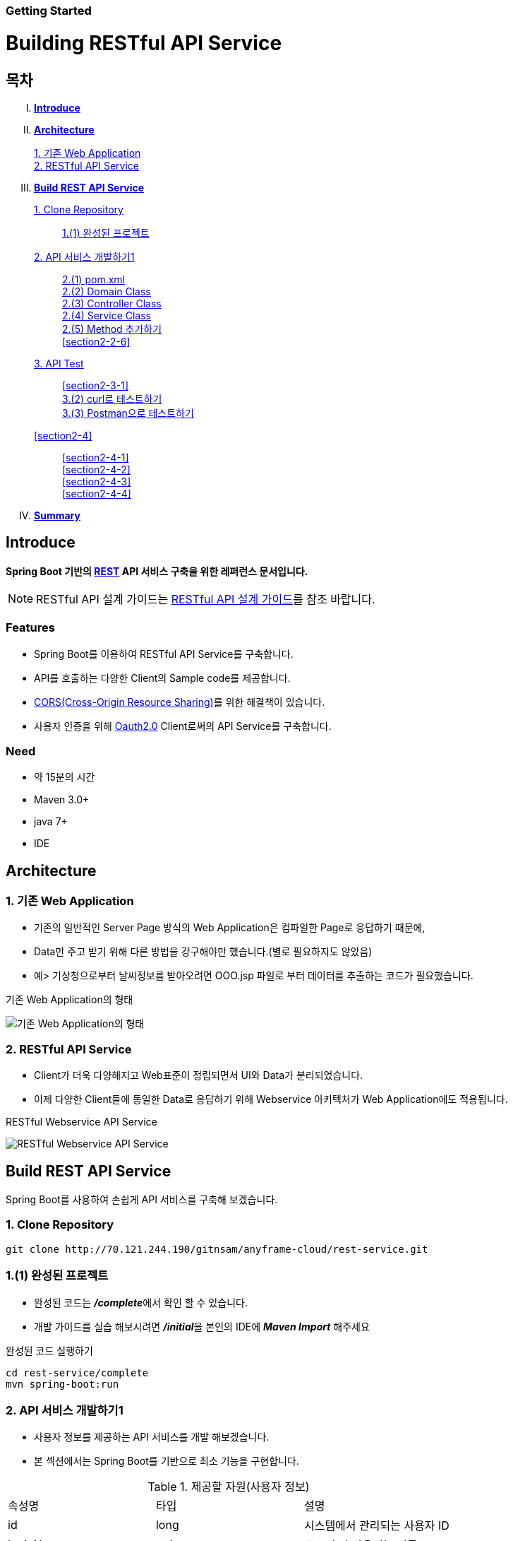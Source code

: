 Getting Started
~~~~~~~~~~~~~~

Building RESTful API Service
===========================

== 목차
..... *<<intro>>*

..... *<<main1>>*
        <<section1-1>>::
        
        <<section1-2>>::

..... *<<main2>>*
        <<section2-1>>::
			<<section2-1-1>>

        <<section2-2>>::
            <<section2-2-1>> +
            <<section2-2-2>> +
			<<section2-2-3>> +
			<<section2-2-4>> +
			<<section2-2-5>> +
			<<section2-2-6>>

        <<section2-3>>::
            <<section2-3-1>> +
            <<section2-3-2>> +
            <<section2-3-3>>

        <<section2-4>>::
            <<section2-4-1>> +
            <<section2-4-2>> +
			<<section2-4-3>> +
			<<section2-4-4>>

..... *<<outro>>*


// Page 구분
<<<



[[intro]]
== Introduce
*Spring Boot 기반의 link:http://spring.io/understanding/REST[REST] API 서비스 구축을 위한 레퍼런스 문서입니다.*

NOTE: RESTful API 설계 가이드는 link:설계가이드url[RESTful API 설계 가이드]를 참조 바랍니다.

=== Features
* Spring Boot를 이용하여 RESTful API Service를 구축합니다.
* API를 호출하는 다양한 Client의 Sample code를 제공합니다.
* link:https://www.w3.org/TR/cors[CORS(Cross-Origin Resource Sharing)]를 위한 해결책이 있습니다.
* 사용자 인증을 위해 link:http://oauth.net/2/[Oauth2.0] Client로써의 API Service를 구축합니다.

=== Need
* 약 15분의 시간
* Maven 3.0+
* java 7+
* IDE


// Page 구분
<<<


[[main1]]
== Architecture

[[section1-1]]
=== 1. 기존 Web Application
* 기존의 일반적인 Server Page 방식의 Web Application은 컴파일한 Page로 응답하기 때문에,
* Data만 주고 받기 위해 다른 방법을 강구해야만 했습니다.(별로 필요하지도 않았음)
* 예> 기상청으로부터 날씨정보를 받아오려면 OOO.jsp 파일로 부터 데이터를 추출하는 코드가 필요했습니다.

.기존 Web Application의 형태
image:server_page_archi.png[기존 Web Application의 형태]

[[section1-2]]
=== 2. RESTful API Service
* Client가 더욱 다양해지고 Web표준이 정립되면서 UI와 Data가 분리되었습니다.
* 이제 다양한 Client들에 동일한 Data로 응답하기 위해 Webservice 아키텍처가 Web Application에도 적용됩니다.

.RESTful Webservice API Service
image:api_server_archi.png[RESTful Webservice API Service]


// Page 구분
<<<


[[main2]]
== Build REST API Service
Spring Boot를 사용하여 손쉽게 API 서비스를 구축해 보겠습니다.

[[section2-1]]
=== 1. Clone Repository
----
git clone http://70.121.244.190/gitnsam/anyframe-cloud/rest-service.git
----

[[section2-1-1]]
=== 1.(1) 완성된 프로젝트
* 완성된 코드는 **_/complete_**에서 확인 할 수 있습니다.
* 개발 가이드를 실습 해보시려면 **_/initial_**을 본인의 IDE에 **_Maven Import_** 해주세요

.완성된 코드 실행하기
....
cd rest-service/complete
mvn spring-boot:run
....



// Page 구분
<<<



[[section2-2]]
=== 2. API 서비스 개발하기1
* 사용자 정보를 제공하는 API 서비스를 개발 해보겠습니다.
* 본 섹션에서는 Spring Boot를 기반으로 최소 기능을 구현합니다.

.제공할 자원(사용자 정보)
|===
|속성명 |타입 |설명
|id |long |시스템에서 관리되는 사용자 ID
|loginName |string |로그인 시 사용되는 이름
|emailAddress |string |사용자의 이메일 주소
|firstName |string |사용자의 이름
|lastName |string |사용자의 성
|===

[id="api_list",reftext="API 목록"]
.API 목록
|===
|URL |Method |Request |Response

|/user |POST |
POST /user HTTP/1.1  +
Conten-Type: application/json +
{ +
{nbsp}{nbsp}{nbsp} "loginName":"anyframecloud", +
{nbsp}{nbsp}{nbsp} "emailAddress":"cloud@api.com", +
{nbsp}{nbsp}{nbsp} "firstName":"cloud", +
{nbsp}{nbsp}{nbsp} "lastName":"anyframe" +
} |
HTTP/1.1 201 CREATED  +
{ +
{nbsp}{nbsp}{nbsp} "userId":"OOO", +
{nbsp}{nbsp}{nbsp} "loginName":"anyframecloud", +
{nbsp}{nbsp}{nbsp} "emailAddress":"cloud@api.com" +
}

|/user/{userId} |GET |
GET /user/{userId} HTTP/1.1
|
HTTP/1.1 200 OK +
{ +
{nbsp}{nbsp}{nbsp} "loginName":"anyframecloud", +
{nbsp}{nbsp}{nbsp} "emailAddress":"cloud@api.com", +
{nbsp}{nbsp}{nbsp} "firstName":"cloud", +
{nbsp}{nbsp}{nbsp} "lastName":"anyframe" +
}

|/user |PUT |
PUT /user/{userId} HTTP/1.1  +
Conten-Type: application/json +
{ +
{nbsp}{nbsp}{nbsp} "loginName":"anyframecloud", +
{nbsp}{nbsp}{nbsp} "emailAddress":"cloud@api.com", +
{nbsp}{nbsp}{nbsp} "firstName":"cloud", +
{nbsp}{nbsp}{nbsp} "lastName":"anyframe" +
} |
HTTP/1.1 204 No Content

|/user/{userId} |DELETE |
DELETE /user/{userId} HTTP/1.1
|
HTTP/1.1 205 Reset Content

|===

NOTE: API를 통해 서버의 자원을 제공한다는 관점에서 *Resource Server* 라는 용어를 사용하기도 합니다.

[[section2-2-1]]
==== 2.(1) pom.xml

===== 2.(1).1) **_spring-boot-starter-web_** 추가

.pom.xml
[source, xml]
----
<?xml version="1.0" encoding="UTF-8"?>
<project xmlns="http://maven.apache.org/POM/4.0.0" xmlns:xsi="http://www.w3.org/2001/XMLSchema-instance"
	xsi:schemaLocation="http://maven.apache.org/POM/4.0.0 http://maven.apache.org/xsd/maven-4.0.0.xsd">
	<modelVersion>4.0.0</modelVersion>

	<groupId>org.anyframe.cloud</groupId>
	<artifactId>rest-service</artifactId>
	<version>0.0.1-SNAPSHOT</version>
	<packaging>jar</packaging>

	<name>rest-service</name>
	<description>Demo project for RESTful API Service</description>

	<parent>
		<groupId>org.springframework.boot</groupId>
		<artifactId>spring-boot-starter-parent</artifactId>
		<version>1.3.1.RELEASE</version>
		<relativePath/> <!-- lookup parent from repository -->
	</parent>

	<properties>
		<project.build.sourceEncoding>UTF-8</project.build.sourceEncoding>
		<java.version>1.7</java.version>
	</properties>

	<dependencies>
		<dependency>
			<groupId>org.springframework.boot</groupId>
			<artifactId>spring-boot-starter-web</artifactId>
		</dependency>

		<dependency>
			<groupId>org.springframework.boot</groupId>
			<artifactId>spring-boot-starter-data-jpa</artifactId>
		</dependency>
		<dependency>
			<groupId>org.liquibase</groupId>
			<artifactId>liquibase-core</artifactId>
		</dependency>
		<dependency>
			<groupId>com.h2database</groupId>
			<artifactId>h2</artifactId>
			<scope>compile</scope>
		</dependency>

		<dependency>
			<groupId>org.springframework.boot</groupId>
			<artifactId>spring-boot-starter-test</artifactId>
			<scope>test</scope>
		</dependency>
	</dependencies>

	<build>
		<plugins>
			<plugin>
				<groupId>org.springframework.boot</groupId>
				<artifactId>spring-boot-maven-plugin</artifactId>
			</plugin>
		</plugins>
	</build>
</project>
----
NOTE: Application을 쉽게 구동하기 위해서 **_spring-boot-maven-plugin_**을 추가해 주었습니다.

NOTE: JPA 및 H2DB, Liquibase 설정은 본 가이드에서 다루는 내용이 아니므로 생략합니다.(link:http://docs.spring.io/spring-data/jpa/docs/1.3.0.RELEASE/reference/html/jpa.repositories.html[JPA Repository 참고])


[[section2-2-2]]
==== 2.(2) Domain Class
* 도메인 설계에 따라 Domain Class를 작성해보겠습니다.

===== 2.(2).1) *_org.anyframe.cloud.restservice.domain.User_* Class를 생성

.User.class
[source, java]
----
package org.anyframe.cloud.restservice.domain;

import javax.persistence.Column;
import javax.persistence.Entity;
import javax.persistence.Id;
import javax.persistence.Table;

@Entity
@Table(name = "registered_user")
public class User {

    @Id
    private String id;

    @Column(unique = true, nullable = false)
    private String loginName;

    @Column(unique = true, nullable = false)
    private String emailAddress;

    private String firstName;

    private String lastName;

    public User() {
    }

    public User(String id, String loginName, String emailAddress, String firstName, String lastName) {
        this.id = id;
        this.loginName = loginName;
        this.emailAddress = emailAddress;
        this.firstName = firstName;
        this.lastName = lastName;
    }

    public String getId() {
        return id;
    }

    public void setId(String id) {
        this.id = id;
    }

    public String getLoginName() {
        return loginName;
    }

    public void setLoginName(String loginName) {
        this.loginName = loginName;
    }

    public String getEmailAddress() {
        return emailAddress;
    }

    public void setEmailAddress(String emailAddress) {
        this.emailAddress = emailAddress;
    }

    public String getFirstName() {
        return firstName;
    }

    public void setFirstName(String firstName) {
        this.firstName = firstName;
    }

    public String getLastName() {
        return lastName;
    }

    public void setLastName(String lastName) {
        this.lastName = lastName;
    }

    @Override
    public String toString() {
        return "User{" +
                "id='" + id + '\'' +
                ", loginName='" + loginName + '\'' +
                ", emailAddress='" + emailAddress + '\'' +
                ", firstName='" + firstName + '\'' +
                ", lastName='" + lastName + '\'' +
                '}';
    }
}
----
.. Domain Class는 Database에 매핑됩니다.
.. 기본적인 Getter, Setter Method와 toString()만 존재하지만 *equals()*, *hashCode()* 등의 유틸성 메소드를 추가해도 무관합니다.

NOTE: @Entity, @Id, @Column, @Table은 JPA관련 Annotation 입니다.


[[section2-2-3]]
==== 2.(3) Controller Class
* API 목록에 따라 Controller Class를 작성해보겠습니다.
* 가이드 편의상 POST 요청에 대한 개발 가이드를 제공합니다.
* 완성된 코드를 통해 PUT, DELETE, GET 소스를 확인하시길 바랍니다.

===== 2.(3).1) *_org.anyframe.cloud.restservice.controller.UserContoller_* Class 생성

.UserContoller.class
[source, java]
----
package org.anyframe.cloud.restservice.controller;

import org.slf4j.Logger;
import org.slf4j.LoggerFactory;
import org.springframework.beans.factory.annotation.Autowired;
import org.springframework.http.HttpStatus;
import org.springframework.web.bind.annotation.*;

@RestController
public class UserController {

    private static final Logger logger = LoggerFactory.getLogger(UserController.class);

    @Autowired
    private UserService userService;

    @RequestMapping(value = "/user", method = {RequestMethod.POST})
    @ResponseStatus(HttpStatus.CREATED)
    public User registerUser(@RequestBody User newUser) {

        User registeredUser = userService.registerUser(newUser);

        return registeredUser;
    }

}
----
.. @RestController
** Spring 4.0 부터 추가된 Spring MVC에서 사용되는 Annotation.
** @Controller + @ResponseBody를 대체하기 위해 새롭게 추가되었습니다.
** Return 값은 View 없이 특정 Type의 메시지가 Response Body에 직접 쓰여집니다.

.. @RequestMapping
** method: Http Request Method(POST, PUT, DELETE, GET...)
** value: 매핑되는 context root 이후의 URL이며, Method의 값은 Class의 @RequestMapping(value)를 상속합니다.

.. @RequestBody
** RequestBody의 내용이 Message Converter를 통해 Domain Class에 매핑됩니다.

NOTE: Userservice Complie 오류가 발생합니다.


[[section2-2-4]]
==== 2.(4) Service Class
* 실제로 Business Logic을 담당하는 서비스 클래스를 작성해보겠습니다.

===== 2.(4).1) *_org.anyframe.cloud.restservice.service.UserService_* Interface 생성

.UserService.class
[source, java]
----
package org.anyframe.cloud.restservice.service;

import org.anyframe.cloud.restservice.domain.User;

public interface UserService {

    User registerUser(User newUser);

}
----

===== 2.(4).2) *_org.anyframe.cloud.restservice.service.implement.UserServiceImpl_* Class 생성

.UserServiceImpl.class
[source, java]
----
package org.anyframe.cloud.restservice.service.implement;

import org.anyframe.cloud.restservice.domain.User;
import org.anyframe.cloud.restservice.repository.jpa.RegisteredUserJpaRepository;
import org.anyframe.cloud.restservice.service.UserService;
import org.anyframe.cloud.restservice.util.IdGenerator;
import org.slf4j.Logger;
import org.slf4j.LoggerFactory;
import org.springframework.beans.factory.annotation.Autowired;
import org.springframework.stereotype.Service;

@Service
public class UserServiceImpl implements UserService {

    private static final Logger logger = LoggerFactory.getLogger(UserServiceImpl.class);

    @Autowired
    protected RegisteredUserJpaRepository registeredUserRepository;

    @Override
    public User registerUser(User newUser) {

        logger.info("$$$ registerUser - new user : ".concat(newUser.toString()));

        newUser.setId(IdGenerator.generateId());

        User registeredUser = registeredUserRepository.save(newUser);

        logger.info("$$$ registerUser - registered user : ".concat(registeredUser.toString()));

        return registeredUser;
    }

}
----


[[section2-2-5]]
==== 2.(5) Method 추가하기
* 동일하게 GET, PUT, DELETE에 해당되는 메소드를 작성합니다.


[[section2-2-6]]
[id="dto",reftext="Data Transfer Object 작성하기"]
==== 2.(6) Data Transfer Object 작성하기
* Sample Application의 패키지 구조는 크게 세가지로 나눌 수 있습니다.
  .. controller
  .. service
  .. repository
* 기본적으로 service과 repository는 DB와 매핑되는 Domain 객체를 사용하지만,
* RESTful webservice API로 노출되는 객체로 Domain 객체를 사용하는 것은 API 사용자(Client)에게는 큰 불편입니다.
* *_즉, DTO는 API 스펙과 매핑되는 객체입니다._*

[NOTE]
.Data Transfer Object가 필요한 이유
===================================
. API 스펙은 버전별로 변화가 거의 없어야 하는데 DB 모델링 변화에 따라 Domain 객체는 수시로 변할 수 있다.
. Domain 객체는 DB와 매핑되므로 사용자에게 불필요한 시스템 컬럼이 포함되어있다.
. 동일한 Domain의 정보를 제공하더라도, API 별 특성에 따라 제공하고자 하는 데이터가 상이한 경우가 있다.
===================================

.새롭게 추가될 2개의 Data Transfer Object
. 회원가입 사용자 DTO: RegisteredUser
  .. POST /user의 Request
  .. GET /user/{userId}의 Response
. 사용자 계정 DTO: UserAccount
  .. POST /user의 Response

===== 2.(6).1) *_org.anyframe.cloud.restservice.controller.dto.RegisteredUser_* Class 생성

.RegisteredUser.class
[source, java]
----
package org.anyframe.cloud.restservice.controller.dto;

public class RegisteredUser {

    private String loginName;

    private String emailAddress;

    private String firstName;

    private String lastName;

    public RegisteredUser() {
    }

    public RegisteredUser(String loginName, String emailAddress, String firstName, String lastName) {
        this.loginName = loginName;
        this.emailAddress = emailAddress;
        this.firstName = firstName;
        this.lastName = lastName;
    }

    public String getLoginName() {
        return loginName;
    }

    public void setLoginName(String loginName) {
        this.loginName = loginName;
    }

    public String getEmailAddress() {
        return emailAddress;
    }

    public void setEmailAddress(String emailAddress) {
        this.emailAddress = emailAddress;
    }

    public String getFirstName() {
        return firstName;
    }

    public void setFirstName(String firstName) {
        this.firstName = firstName;
    }

    public String getLastName() {
        return lastName;
    }

    public void setLastName(String lastName) {
        this.lastName = lastName;
    }

    @Override
    public String toString() {
        return "RegisteredUser{" +
                "loginName='" + loginName + '\'' +
                ", emailAddress='" + emailAddress + '\'' +
                ", firstName='" + firstName + '\'' +
                ", lastName='" + lastName + '\'' +
                '}';
    }
}

----

===== 2.(6).2) *_org.anyframe.cloud.restservice.controller.dto.UserAccount_* Class 생성

.UserAccount.class
[source, java]
----
package org.anyframe.cloud.restservice.controller.dto;

public class UserAccount {

    private String userId;

    private String loginName;

    private String emailAddress;

    public UserAccount() {
    }

    public UserAccount(String userId, String loginName, String emailAddress) {
        this.userId = userId;
        this.loginName = loginName;
        this.emailAddress = emailAddress;
    }

    public String getUserId() {
        return userId;
    }

    public void setUserId(String userId) {
        this.userId = userId;
    }

    public String getLoginName() {
        return loginName;
    }

    public void setLoginName(String loginName) {
        this.loginName = loginName;
    }

    public String getEmailAddress() {
        return emailAddress;
    }

    public void setEmailAddress(String emailAddress) {
        this.emailAddress = emailAddress;
    }

    @Override
    public String toString() {
        return "UserAccount{" +
                "userId='" + userId + '\'' +
                ", loginName='" + loginName + '\'' +
                ", emailAddress='" + emailAddress + '\'' +
                '}';
    }
}
----

===== 2.(6).3) DTO - Domain 매핑하기

.UserController.class
[source, java]
----
@RestController
public class UserController {

    private static final Logger logger = LoggerFactory.getLogger(UserController.class);

    @Autowired
    private UserService userService;

    @RequestMapping(value = "/user", method = {RequestMethod.POST})
    @ResponseStatus(HttpStatus.CREATED)
    public UserAccount registerUser(@RequestBody RegisteredUser registerUser) {

        User newUser = dtoToDomain(registerUser);

        User user = userService.registerUser(newUser);

        UserAccount userAccount = new UserAccount(user.getId()
                , user.getLoginName()
                , user.getEmailAddress());

        return userAccount;
    }

    private RegisteredUser domainToDto(User domain){
        RegisteredUser dto = new RegisteredUser(domain.getLoginName()
                , domain.getEmailAddress()
                , domain.getFirstName()
                , domain.getLastName());
        return dto;
    }

    private User dtoToDomain(RegisteredUser dto){
        User newUser = new User(null
                , dto.getLoginName()
                , dto.getEmailAddress()
                , dto.getFirstName()
                , dto.getLastName());
        return newUser;
    }

}
----
.. RegisteredUser, UserAccount Class
** API Spec에 맞게 디자인된 DTO Class 입니다.

.. domainToDto, dtoToDomain 메소드
** Domain 객체를 사용하는 Service 호출을 위해 매핑 역할을 수행합니다.
** DTO와 Domain을 매핑을 위해 Facade Layer를 추가할 수도 있지만, 그 역할을 Controller가 담당합니다.


[[section2-2-7]]
==== 2.(7) JPA Repository 작성하기
* 이번 섹션은 본 샘플 가이드에서 비중이 없는 부분이므로 참고만 바랍니다.
* H2 Database connection에 대한 설정은 이미 완료가 되어 있습니다.
* link:http://localhost:8081/console[H2 Console - http://localhost:8081/console]

.H2 consle Login - Password 없음
image:h2_console.png[H2 Console Login]

.H2 consle Query
image:h2_console_select.png[H2 Console Select Query]


===== 2.(7).1) *_org.anyframe.cloud.restservice.repository.RegisteredUserRepository_* Class 생성

.RegisteredUserRepository.class
[source, java]
----
package org.anyframe.cloud.restservice.repository;

import org.anyframe.cloud.restservice.domain.User;

public interface RegisteredUserRepository {

	User findByLoginName(String loginName);

	User findByEmailAddress(String emailAddress);

}
----
.. Domian 객체의 Id값을 이용한 기본적인 Select, Insert, Update, Delete 이외에 필요한 메소드를 선언합니다.
** link:http://docs.spring.io/spring-data/jpa/docs/1.3.0.RELEASE/reference/html/jpa.repositories.html[JPA Repository 참고]


===== 2.(7).2) *_org.anyframe.cloud.restservice.repository.jpa.RegisteredUserJpaRepository_* Class 생성

.RegisteredUserJpaRepository.class
[source, java]
----
package org.anyframe.cloud.restservice.repository.jpa;

import org.anyframe.cloud.restservice.domain.User;
import org.anyframe.cloud.restservice.repository.RegisteredUserRepository;
import org.springframework.data.jpa.repository.JpaRepository;

public interface RegisteredUserJpaRepository extends RegisteredUserRepository, JpaRepository<User, String> {
}
----
.. User Domain모델에 대한 JpaRepository를 생성합니다.


// Page 구분
<<<



[[section2-3]]
=== 3. API Test


[[section2-3-1]]
[id="run_app",reftext="Run Sample Application"]
==== 3.(1) Run Sample Application

.실행하기
....
cd rest-service/complete
mvn spring-boot:run
....

[[section2-3-2]]
==== 3.(2) curl로 테스트하기


===== 3.(2).1) curl로 API 호출하기
[source, Shell]
----
curl -X POST http://localhost:8081/user \
-H "Content-Type: application/json" \
-d '{"loginName":"anyframecloud","emailAddress":"cloud@api.com","firstName":"cloud","lastName":"anyframe"}'
----
NOTE: Window 사용자는 Git Bash로도 테스트가 가능합니다.

===== 3.(2).2) Response
image:curl_response.png[curl response]



[[section2-3-3]]
=== 3.(3) Postman으로 테스트하기

NOTE: Postman은 크롬 확장 어플리케이션 중 하나일 뿐 많은 RestAPI Test Tool이 존재합니다.(예> SOAP UI 등)

===== 3.(3).1) Request URL 및 Header
image:postman_header.png[Postman Header]

===== 3.(3).2) Request Body
[source, Json]
--------------------------------------------
{
    "loginName":"anyframecloud",
    "emailAddress":"anyframecloud@api.com",
    "firstName":"cloud",
    "lastName":"anyframe"
}
--------------------------------------------
image:postman_payload.png[Postman RequestBody]

===== 3.(3).3) Response
image:postman_response.png[Postman Response]

.. 응답코드 *_201 Created_* 를 확인할 수 있습니다.
.. Application Console에 Log를 통해 정상적으로 API 호출이 이뤄진 것을 확인할 수 있습니다.



// Page 구분
<<<


[[outro]]
== Summary
굉장히 간단한 Spring Boot 기반의 RESTfull API Service 구축을 실습했습니다. +
link:./building_restful_api_service_2.adoc[다음 가이드]에서는
실제 솔루션에서 사용하기 위한 API Service 필수기능 구현에 대해 알아보도록 하겠습니다.